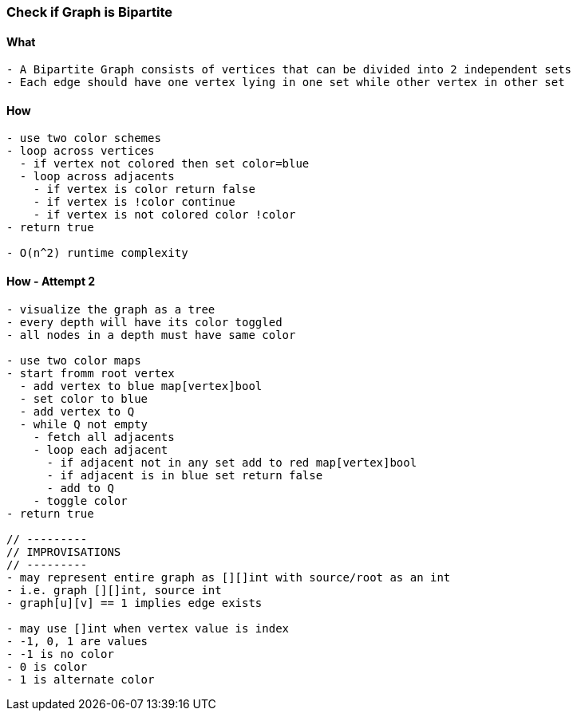 === Check if Graph is Bipartite

==== What
[source, bash]
----
- A Bipartite Graph consists of vertices that can be divided into 2 independent sets
- Each edge should have one vertex lying in one set while other vertex in other set
----

==== How
[source, bash]
----
- use two color schemes
- loop across vertices
  - if vertex not colored then set color=blue
  - loop across adjacents
    - if vertex is color return false
    - if vertex is !color continue
    - if vertex is not colored color !color
- return true

- O(n^2) runtime complexity
----

==== How - Attempt 2
[source, bash]
----
- visualize the graph as a tree
- every depth will have its color toggled
- all nodes in a depth must have same color

- use two color maps
- start fromm root vertex
  - add vertex to blue map[vertex]bool
  - set color to blue
  - add vertex to Q
  - while Q not empty
    - fetch all adjacents
    - loop each adjacent
      - if adjacent not in any set add to red map[vertex]bool
      - if adjacent is in blue set return false
      - add to Q
    - toggle color
- return true

// ---------
// IMPROVISATIONS
// ---------
- may represent entire graph as [][]int with source/root as an int
- i.e. graph [][]int, source int
- graph[u][v] == 1 implies edge exists

- may use []int when vertex value is index
- -1, 0, 1 are values
- -1 is no color
- 0 is color
- 1 is alternate color
----
